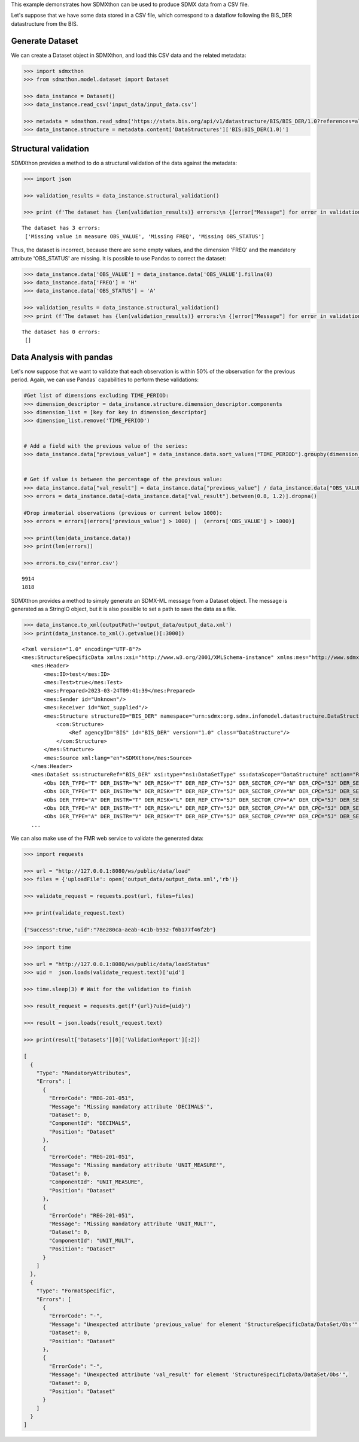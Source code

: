 This example demonstrates how SDMXthon can be used to produce SDMX
data from a CSV file.

Let's suppose that we have some data stored in a CSV file, which
correspond to a dataflow following the BIS_DER datastructure from the
BIS.

Generate Dataset
________________

We can create a Dataset object in SDMXthon, and load this CSV data
and the related metadata:


.. code:: python

  >>> import sdmxthon
  >>> from sdmxthon.model.dataset import Dataset

  >>> data_instance = Dataset()
  >>> data_instance.read_csv('input_data/input_data.csv')

  >>> metadata = sdmxthon.read_sdmx('https://stats.bis.org/api/v1/datastructure/BIS/BIS_DER/1.0?references=all&detail=full')
  >>> data_instance.structure = metadata.content['DataStructures']['BIS:BIS_DER(1.0)']

Structural validation
______________________

SDMXthon provides a method to do a structural validation of the data
against the metadata:


.. code:: python

  >>> import json

  >>> validation_results = data_instance.structural_validation()

  >>> print (f'The dataset has {len(validation_results)} errors:\n {[error["Message"] for error in validation_results]}')

.. container:: output stream stdout

  ::

     The dataset has 3 errors:
      ['Missing value in measure OBS_VALUE', 'Missing FREQ', 'Missing OBS_STATUS']


Thus, the dataset is incorrect, because there are some empty values,
and the dimension 'FREQ' and the mandatory attribute 'OBS_STATUS' are
missing. It is possible to use Pandas to correct the dataset:

.. code:: python

  >>> data_instance.data['OBS_VALUE'] = data_instance.data['OBS_VALUE'].fillna(0)
  >>> data_instance.data['FREQ'] = 'H'
  >>> data_instance.data['OBS_STATUS'] = 'A'

  >>> validation_results = data_instance.structural_validation()
  >>> print (f'The dataset has {len(validation_results)} errors:\n {[error["Message"] for error in validation_results]}')

.. container:: output stream stdout

  ::

     The dataset has 0 errors:
      []

Data Analysis with pandas
__________________________

Let's now suppose that we want to validate that each observation is
within 50% of the observation for the previous period. Again, we can
use Pandas´ capabilities to perform these validations:

.. container:: cell code

   .. code:: python

      #Get list of dimensions excluding TIME_PERIOD:
      >>> dimension_descriptor = data_instance.structure.dimension_descriptor.components
      >>> dimension_list = [key for key in dimension_descriptor]
      >>> dimension_list.remove('TIME_PERIOD')


      # Add a field with the previous value of the series:
      >>> data_instance.data["previous_value"] = data_instance.data.sort_values("TIME_PERIOD").groupby(dimension_list)["OBS_VALUE"].shift(1)


      # Get if value is between the percentage of the previous value:
      >>> data_instance.data["val_result"] = data_instance.data["previous_value"] / data_instance.data["OBS_VALUE"]
      >>> errors = data_instance.data[~data_instance.data["val_result"].between(0.8, 1.2)].dropna()

      #Drop inmaterial observations (previous or current below 1000):
      >>> errors = errors[(errors['previous_value'] > 1000) |  (errors['OBS_VALUE'] > 1000)]

      >>> print(len(data_instance.data))
      >>> print(len(errors))

      >>> errors.to_csv('error.csv')

   .. container:: output stream stdout

      ::

         9914
         1818



SDMXthon provides a method to simply generate an SDMX-ML message from
a Dataset object. The message is generated as a StringIO object, but
it is also possible to set a path to save the data as a file.


.. code:: python

  >>> data_instance.to_xml(outputPath='output_data/output_data.xml')
  >>> print(data_instance.to_xml().getvalue()[:3000])

.. container:: output stream stdout

  ::

     <?xml version="1.0" encoding="UTF-8"?>
     <mes:StructureSpecificData xmlns:xsi="http://www.w3.org/2001/XMLSchema-instance" xmlns:mes="http://www.sdmx.org/resources/sdmxml/schemas/v2_1/message" xmlns:ss="http://www.sdmx.org/resources/sdmxml/schemas/v2_1/data/structurespecific" xmlns:ns1="urn:sdmx:org.sdmx.infomodel.datastructure.DataStructure=BIS:BIS_DER(1.0):ObsLevelDim:AllDimensions" xmlns:com="http://www.sdmx.org/resources/sdmxml/schemas/v2_1/common" xsi:schemaLocation="http://www.sdmx.org/resources/sdmxml/schemas/v2_1/message https://registry.sdmx.org/schemas/v2_1/SDMXMessage.xsd">
        <mes:Header>
            <mes:ID>test</mes:ID>
            <mes:Test>true</mes:Test>
            <mes:Prepared>2023-03-24T09:41:39</mes:Prepared>
            <mes:Sender id="Unknown"/>
            <mes:Receiver id="Not_supplied"/>
            <mes:Structure structureID="BIS_DER" namespace="urn:sdmx:org.sdmx.infomodel.datastructure.DataStructure=BIS:BIS_DER(1.0)" dimensionAtObservation="AllDimensions">
                <com:Structure>
                    <Ref agencyID="BIS" id="BIS_DER" version="1.0" class="DataStructure"/>
                </com:Structure>
            </mes:Structure>
            <mes:Source xml:lang="en">SDMXthon</mes:Source>
        </mes:Header>
        <mes:DataSet ss:structureRef="BIS_DER" xsi:type="ns1:DataSetType" ss:dataScope="DataStructure" action="Replace">
            <Obs DER_TYPE="T" DER_INSTR="W" DER_RISK="T" DER_REP_CTY="5J" DER_SECTOR_CPY="N" DER_CPC="5J" DER_SECTOR_UDL="A" DER_CURR_LEG1="TO1" DER_CURR_LEG2="TO1" DER_ISSUE_MAT="A" DER_RATING="B" DER_EX_METHOD="3" DER_BASIS="A" AVAILABILITY="K" COLLECTION="S" TIME_PERIOD="2021-S2" OBS_VALUE="12381.0" FREQ="H" OBS_STATUS="A" previous_value="" val_result="" />
            <Obs DER_TYPE="T" DER_INSTR="W" DER_RISK="T" DER_REP_CTY="5J" DER_SECTOR_CPY="N" DER_CPC="5J" DER_SECTOR_UDL="A" DER_CURR_LEG1="TO1" DER_CURR_LEG2="TO1" DER_ISSUE_MAT="A" DER_RATING="B" DER_EX_METHOD="3" DER_BASIS="A" AVAILABILITY="K" COLLECTION="S" TIME_PERIOD="2022-S1" OBS_VALUE="10363.0" FREQ="H" OBS_STATUS="A" previous_value="12381.0" val_result="1.1947312554279648" />
            <Obs DER_TYPE="A" DER_INSTR="T" DER_RISK="L" DER_REP_CTY="5J" DER_SECTOR_CPY="A" DER_CPC="5J" DER_SECTOR_UDL="A" DER_CURR_LEG1="TO1" DER_CURR_LEG2="TO1" DER_ISSUE_MAT="A" DER_RATING="A" DER_EX_METHOD="3" DER_BASIS="A" AVAILABILITY="K" COLLECTION="S" TIME_PERIOD="2021-S2" OBS_VALUE="97640.002" FREQ="H" OBS_STATUS="A" previous_value="" val_result="" />
            <Obs DER_TYPE="A" DER_INSTR="T" DER_RISK="L" DER_REP_CTY="5J" DER_SECTOR_CPY="A" DER_CPC="5J" DER_SECTOR_UDL="A" DER_CURR_LEG1="TO1" DER_CURR_LEG2="TO1" DER_ISSUE_MAT="A" DER_RATING="A" DER_EX_METHOD="3" DER_BASIS="A" AVAILABILITY="K" COLLECTION="S" TIME_PERIOD="2022-S1" OBS_VALUE="122347.497" FREQ="H" OBS_STATUS="A" previous_value="97640.002" val_result="0.7980547570989539" />
            <Obs DER_TYPE="A" DER_INSTR="V" DER_RISK="T" DER_REP_CTY="5J" DER_SECTOR_CPY="M" DER_CPC="5J" DER_SECTOR_UDL="A" DER_CURR_LEG1="TO1" DER_CURR_LEG2="TO1" DER_ISSUE_MAT="A" DER_RATING="B" DER_EX_METHOD="3" DER_BASIS="C" AVAILABILITY="K" COLLECTION="S" TIME_PERIOD="2021-S2" OBS_VALUE=
        ...

We can also make use of the FMR web service to validate the generated
data:

.. code:: python

    >>> import requests

    >>> url = "http://127.0.0.1:8080/ws/public/data/load"
    >>> files = {'uploadFile': open('output_data/output_data.xml','rb')}

    >>> validate_request = requests.post(url, files=files)

    >>> print(validate_request.text)

    {"Success":true,"uid":"78e280ca-aeab-4c1b-b932-f6b177f46f2b"}



.. code:: python

    >>> import time

    >>> url = "http://127.0.0.1:8080/ws/public/data/loadStatus"
    >>> uid =  json.loads(validate_request.text)['uid']

    >>> time.sleep(3) # Wait for the validation to finish

    >>> result_request = requests.get(f'{url}?uid={uid}')

    >>> result = json.loads(result_request.text)

    >>> print(result['Datasets'][0]['ValidationReport'][:2])

    [
      {
        "Type": "MandatoryAttributes",
        "Errors": [
          {
            "ErrorCode": "REG-201-051",
            "Message": "Missing mandatory attribute 'DECIMALS'",
            "Dataset": 0,
            "ComponentId": "DECIMALS",
            "Position": "Dataset"
          },
          {
            "ErrorCode": "REG-201-051",
            "Message": "Missing mandatory attribute 'UNIT_MEASURE'",
            "Dataset": 0,
            "ComponentId": "UNIT_MEASURE",
            "Position": "Dataset"
          },
          {
            "ErrorCode": "REG-201-051",
            "Message": "Missing mandatory attribute 'UNIT_MULT'",
            "Dataset": 0,
            "ComponentId": "UNIT_MULT",
            "Position": "Dataset"
          }
        ]
      },
      {
        "Type": "FormatSpecific",
        "Errors": [
          {
            "ErrorCode": "-",
            "Message": "Unexpected attribute 'previous_value' for element 'StructureSpecificData/DataSet/Obs'",
            "Dataset": 0,
            "Position": "Dataset"
          },
          {
            "ErrorCode": "-",
            "Message": "Unexpected attribute 'val_result' for element 'StructureSpecificData/DataSet/Obs'",
            "Dataset": 0,
            "Position": "Dataset"
          }
        ]
      }
    ]








